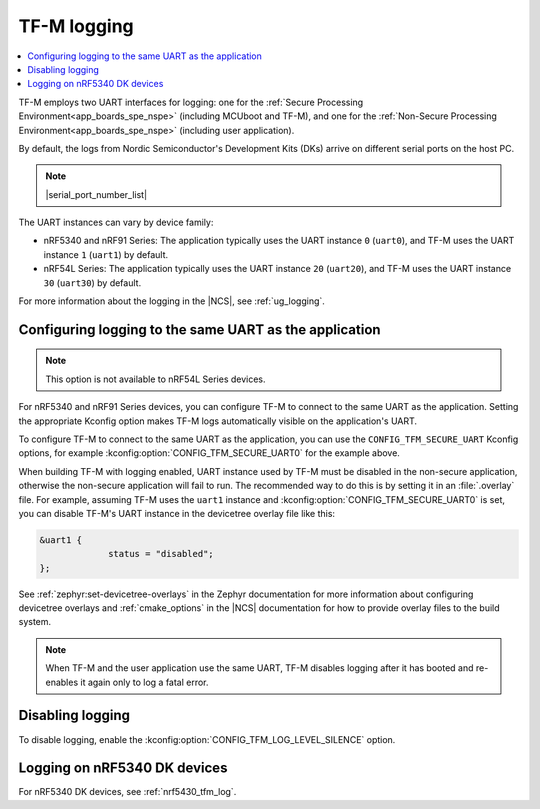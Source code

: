 .. _ug_tfm_logging:
.. _ug_tfm_manual_VCOM_connection:

TF-M logging
############

.. contents::
   :local:
   :depth: 2

TF-M employs two UART interfaces for logging: one for the :ref:`Secure Processing Environment<app_boards_spe_nspe>` (including MCUboot and TF-M), and one for the :ref:`Non-Secure Processing Environment<app_boards_spe_nspe>` (including user application).

By default, the logs from Nordic Semiconductor's Development Kits (DKs) arrive on different serial ports on the host PC.

.. note::
   |serial_port_number_list|

The UART instances can vary by device family:

* nRF5340 and nRF91 Series: The application typically uses the UART instance ``0`` (``uart0``), and TF-M uses the UART instance ``1`` (``uart1``) by default.
* nRF54L Series: The application typically uses the UART instance ``20`` (``uart20``), and TF-M uses the UART instance ``30`` (``uart30``) by default.

For more information about the logging in the |NCS|, see :ref:`ug_logging`.

Configuring logging to the same UART as the application
*******************************************************

.. note::
   This option is not available to nRF54L Series devices.

For nRF5340 and nRF91 Series devices, you can configure TF-M to connect to the same UART as the application.
Setting the appropriate Kconfig option makes TF-M logs automatically visible on the application's UART.

To configure TF-M to connect to the same UART as the application, you can use the ``CONFIG_TFM_SECURE_UART`` Kconfig options, for example :kconfig:option:`CONFIG_TFM_SECURE_UART0` for the example above.

When building TF-M with logging enabled, UART instance used by TF-M must be disabled in the non-secure application, otherwise the non-secure application will fail to run.
The recommended way to do this is by setting it in an :file:`.overlay` file.
For example, assuming TF-M uses the ``uart1`` instance and :kconfig:option:`CONFIG_TFM_SECURE_UART0` is set, you can disable TF-M's UART instance in the devicetree overlay file like this:

.. code-block:: dts

   &uart1 {
	        status = "disabled";
   };

See :ref:`zephyr:set-devicetree-overlays` in the Zephyr documentation for more information about configuring devicetree overlays and :ref:`cmake_options` in the |NCS| documentation for how to provide overlay files to the build system.

.. note::
   When TF-M and the user application use the same UART, TF-M disables logging after it has booted and re-enables it again only to log a fatal error.

Disabling logging
*****************

To disable logging, enable the :kconfig:option:`CONFIG_TFM_LOG_LEVEL_SILENCE` option.

Logging on nRF5340 DK devices
*****************************

For nRF5340 DK devices, see :ref:`nrf5430_tfm_log`.
